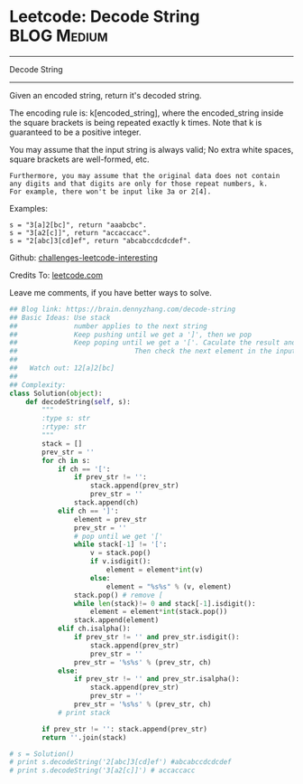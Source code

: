 * Leetcode: Decode String                                       :BLOG:Medium:
#+STARTUP: showeverything
#+OPTIONS: toc:nil \n:t ^:nil creator:nil d:nil
:PROPERTIES:
:type:     stack, codetemplate, redo, classic
:END:
---------------------------------------------------------------------
Decode String
---------------------------------------------------------------------
Given an encoded string, return it's decoded string.

The encoding rule is: k[encoded_string], where the encoded_string inside the square brackets is being repeated exactly k times. Note that k is guaranteed to be a positive integer.

You may assume that the input string is always valid; No extra white spaces, square brackets are well-formed, etc.
#+BEGIN_EXAMPLE
Furthermore, you may assume that the original data does not contain any digits and that digits are only for those repeat numbers, k. 
For example, there won't be input like 3a or 2[4].
#+END_EXAMPLE

Examples:
#+BEGIN_EXAMPLE
s = "3[a]2[bc]", return "aaabcbc".
s = "3[a2[c]]", return "accaccacc".
s = "2[abc]3[cd]ef", return "abcabccdcdcdef".
#+END_EXAMPLE

Github: [[url-external:https://github.com/DennyZhang/challenges-leetcode-interesting/tree/master/decode-string][challenges-leetcode-interesting]]

Credits To: [[url-external:https://leetcode.com/problems/decode-string/description/][leetcode.com]]

Leave me comments, if you have better ways to solve.

#+BEGIN_SRC python
## Blog link: https://brain.dennyzhang.com/decode-string
## Basic Ideas: Use stack
##              number applies to the next string
##              Keep pushing until we get a ']', then we pop
##              Keep poping until we get a '['. Caculate the result and push again. 
##                             Then check the next element in the input string.
##
##   Watch out: 12[a]2[bc]
##
## Complexity:
class Solution(object):
    def decodeString(self, s):
        """
        :type s: str
        :rtype: str
        """
        stack = []
        prev_str = ''
        for ch in s:
            if ch == '[':
                if prev_str != '':
                    stack.append(prev_str)
                    prev_str = ''
                stack.append(ch)
            elif ch == ']':
                element = prev_str
                prev_str = ''
                # pop until we get '['
                while stack[-1] != '[':
                    v = stack.pop()
                    if v.isdigit():
                        element = element*int(v)
                    else:
                        element = "%s%s" % (v, element)
                stack.pop() # remove [
                while len(stack)!= 0 and stack[-1].isdigit():
                    element = element*int(stack.pop())
                stack.append(element)
            elif ch.isalpha():
                if prev_str != '' and prev_str.isdigit():
                    stack.append(prev_str)
                    prev_str = ''
                prev_str = '%s%s' % (prev_str, ch)
            else:
                if prev_str != '' and prev_str.isalpha():
                    stack.append(prev_str)
                    prev_str = ''
                prev_str = '%s%s' % (prev_str, ch)
            # print stack

        if prev_str != '': stack.append(prev_str)
        return ''.join(stack)

# s = Solution()
# print s.decodeString('2[abc]3[cd]ef') #abcabccdcdcdef
# print s.decodeString('3[a2[c]]') # accaccacc
#+END_SRC
